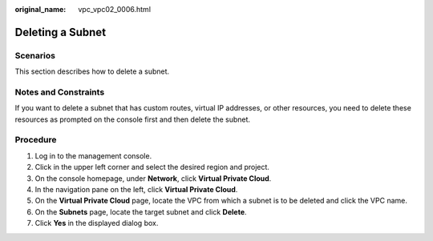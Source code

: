 :original_name: vpc_vpc02_0006.html

.. _vpc_vpc02_0006:

Deleting a Subnet
=================

Scenarios
---------

This section describes how to delete a subnet.

Notes and Constraints
---------------------

If you want to delete a subnet that has custom routes, virtual IP addresses, or other resources, you need to delete these resources as prompted on the console first and then delete the subnet.

Procedure
---------

#. Log in to the management console.
#. Click |image1| in the upper left corner and select the desired region and project.
#. On the console homepage, under **Network**, click **Virtual Private Cloud**.
#. In the navigation pane on the left, click **Virtual Private Cloud**.
#. On the **Virtual Private Cloud** page, locate the VPC from which a subnet is to be deleted and click the VPC name.
#. On the **Subnets** page, locate the target subnet and click **Delete**.
#. Click **Yes** in the displayed dialog box.

.. |image1| image:: /_static/images/en-us_image_0226223279.png
